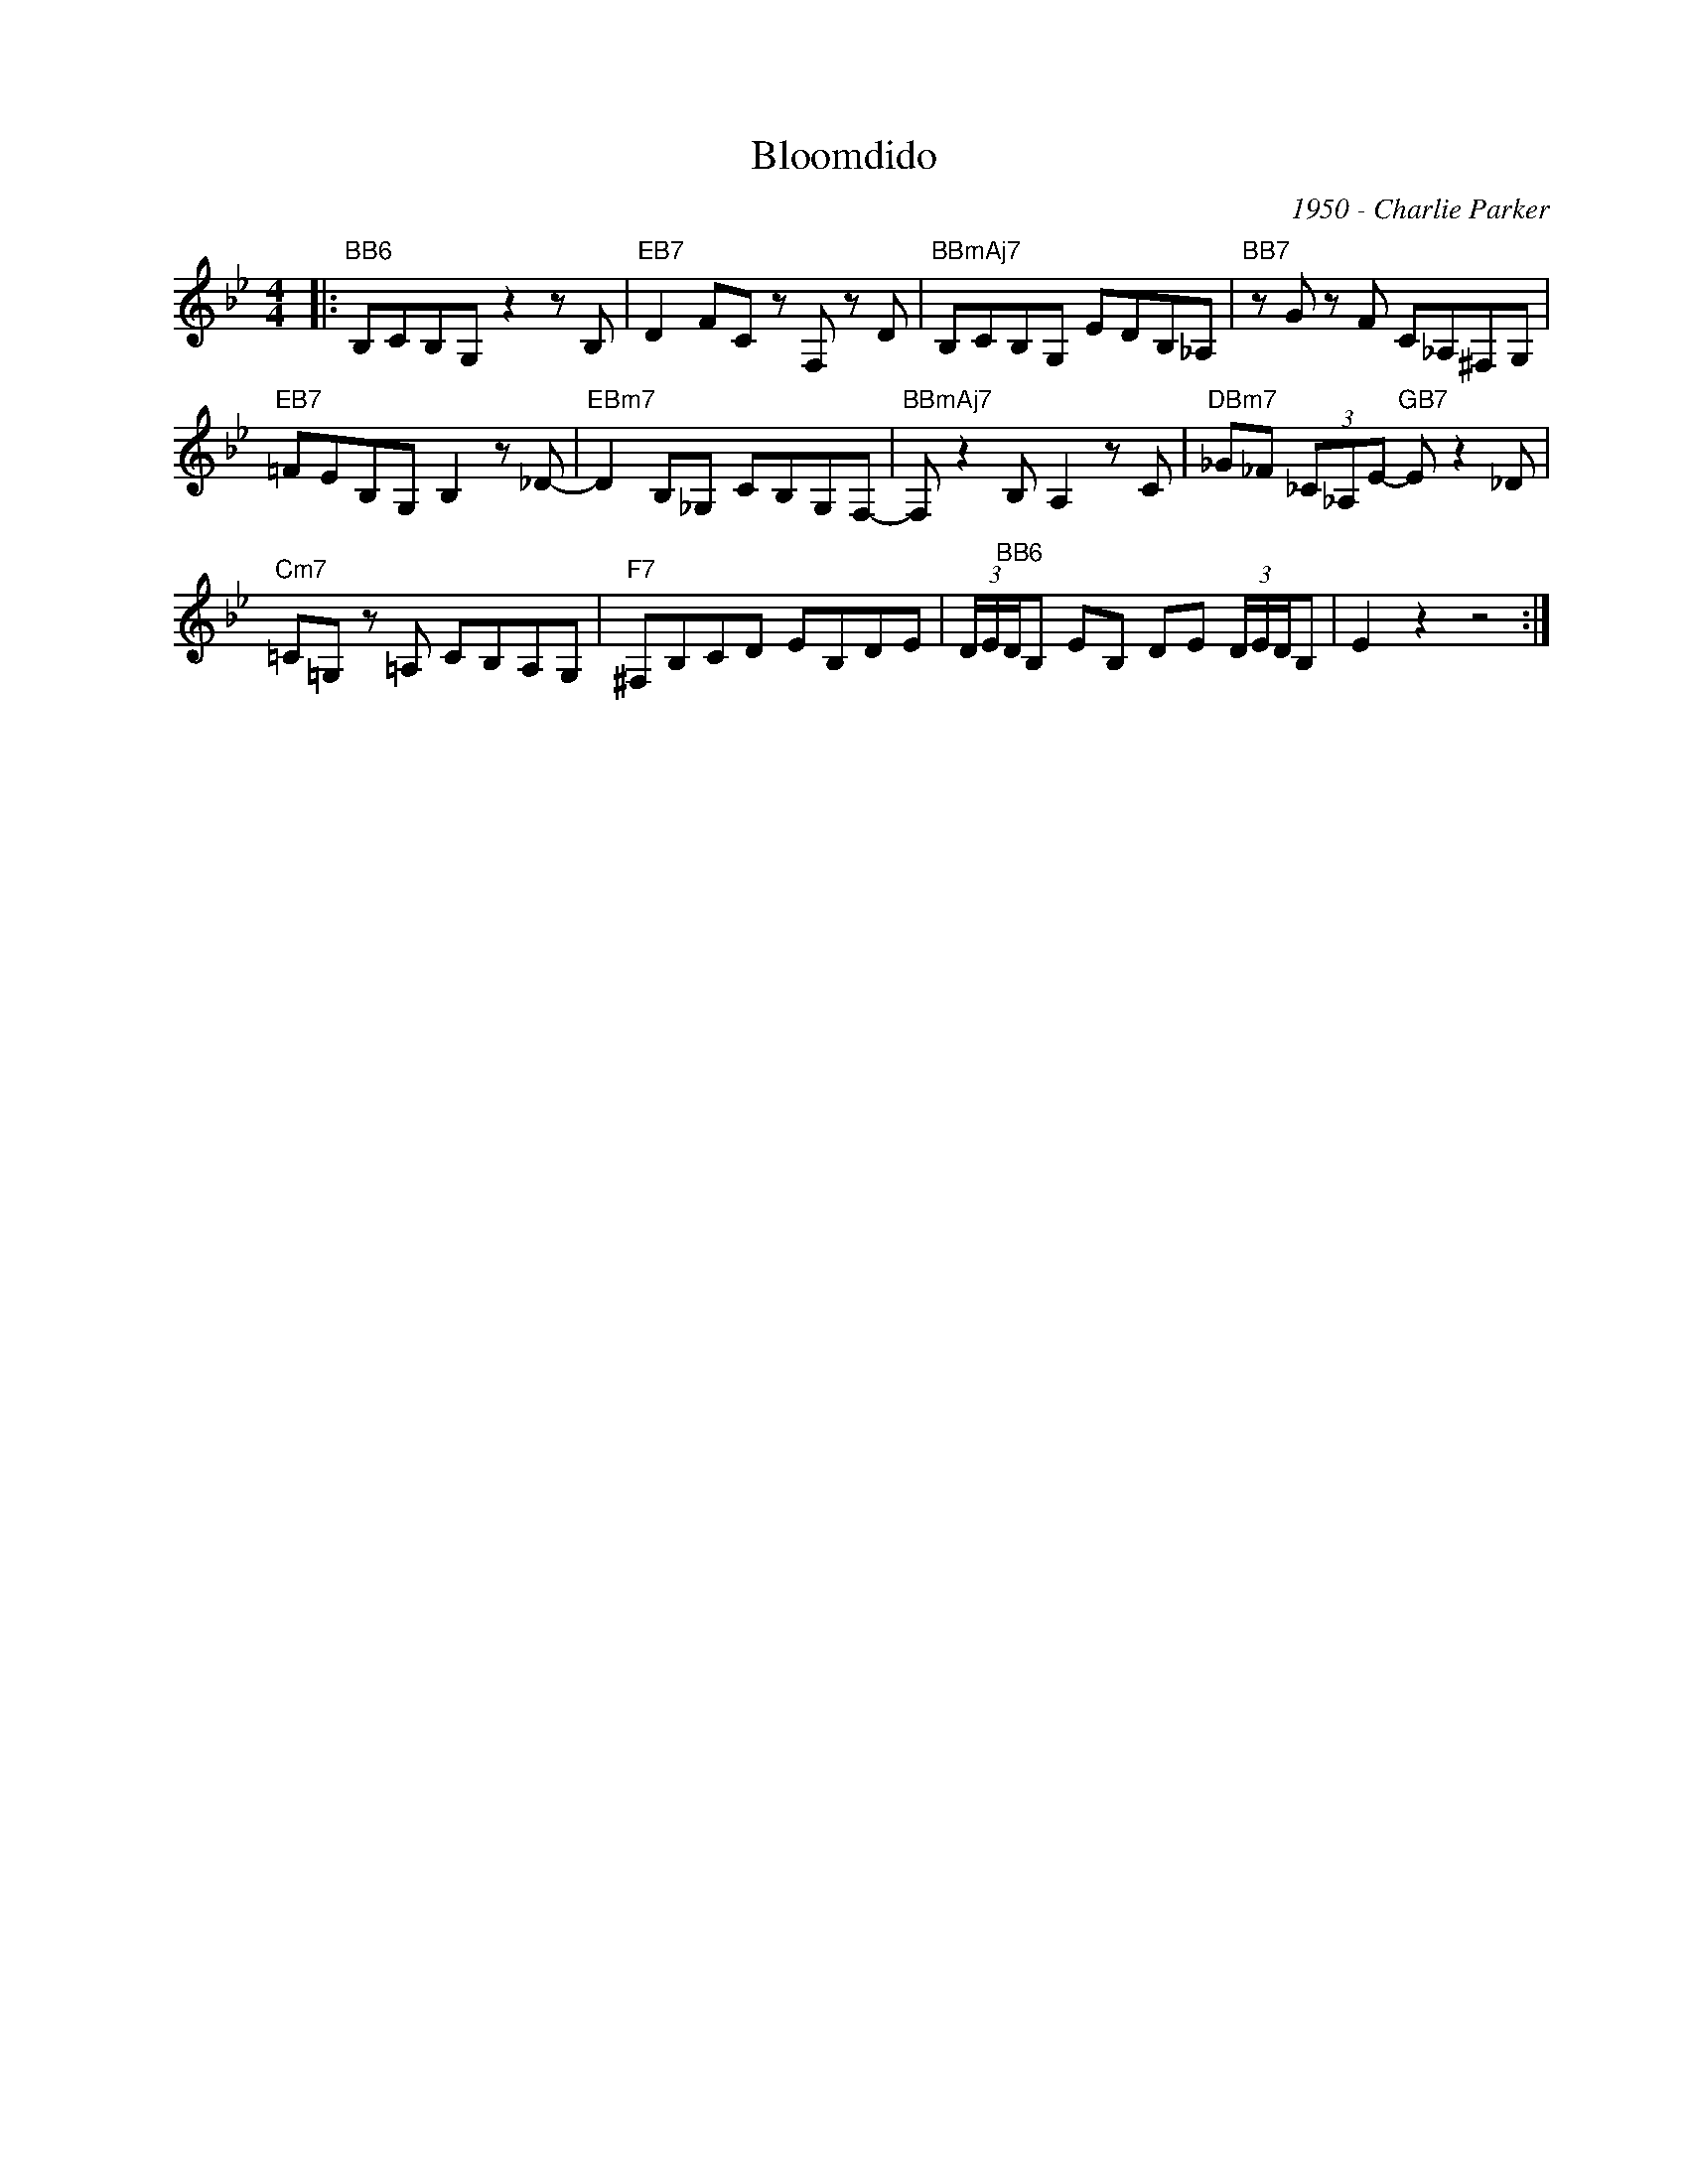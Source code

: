 X:1
T:Bloomdido
C:1950 - Charlie Parker
Z:Copyright Â© www.realbook.site
L:1/8
M:4/4
I:linebreak $
K:Bb
V:1 treble nm=" " snm=" "
V:1
|:"BB6" B,CB,G, z2 z B, |"EB7" D2 FC z F, z D |"BBmAj7" B,CB,G, EDB,_A, |"BB7" z G z F C_A,^F,G, |$ %4
"EB7" =FEB,G, B,2 z !sliDE!_D- |"EBm7" D2 B,_G, CB,G,F,- |"BBmAj7" F, z2 B, A,2 z C | %7
"DBm7" _G_F (3_C_A,E-"GB7" E z2 _D |$"Cm7" =C=G, z =A, CB,A,G, |"F7" ^F,B,CD EB,DE | %10
 (3D/E/"BB6"D/B, EB, DE (3D/E/D/B, | E2 z2 z4 :| %12

